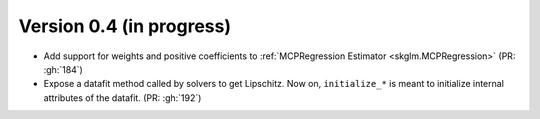 .. _changes_0_4:

Version 0.4 (in progress)
---------------------------
- Add support for weights and positive coefficients to :ref:`MCPRegression Estimator <skglm.MCPRegression>` (PR: :gh:`184`)
- Expose a datafit method called by solvers to get Lipschitz. Now on, ``initialize_*`` is meant to initialize internal attributes of the datafit. (PR: :gh:`192`)
